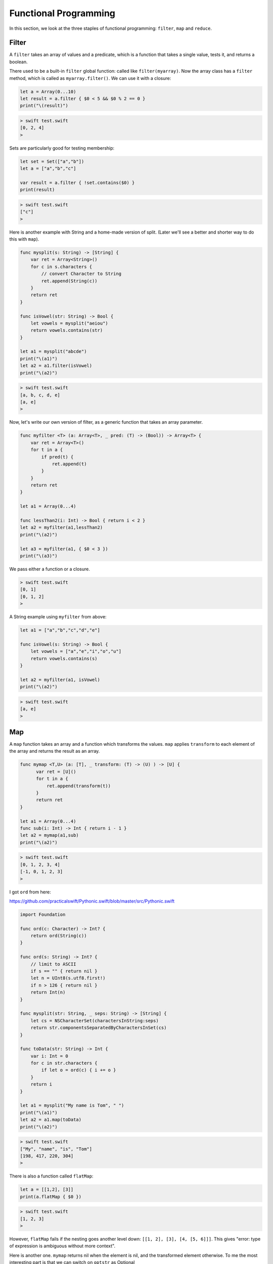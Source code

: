 .. _functional:

######################
Functional Programming
######################

In this section, we look at the three staples of functional programming:  ``filter``, ``map`` and ``reduce``.

------
Filter
------

A ``filter`` takes an array of values and a predicate, which is a function that takes a single value, tests it, and returns a boolean.

There used to be a built-in ``filter`` global function:  called like ``filter(myarray)``.  Now the array class has a ``filter`` method, which is called as ``myarray.filter()``.  We can use it with a closure:

.. sourcecode:: swift

    let a = Array(0...10)
    let result = a.filter { $0 < 5 && $0 % 2 == 0 }
    print("\(result)")

.. sourcecode:: bash

    > swift test.swift
    [0, 2, 4]
    >

Sets are particularly good for testing membership:

.. sourcecode:: swift

    let set = Set(["a","b"])
    let a = ["a","b","c"]

    var result = a.filter { !set.contains($0) }
    print(result)
    
.. sourcecode:: bash

    > swift test.swift
    ["c"]
    >

Here is another example with String and a home-made version of split.  (Later we'll see a better and shorter way to do this with ``map``).

.. sourcecode:: swift

    func mysplit(s: String) -> [String] {
        var ret = Array<String>()
        for c in s.characters {
            // convert Character to String
            ret.append(String(c))
        }
        return ret
    }

    func isVowel(str: String) -> Bool {
        let vowels = mysplit("aeiou")
        return vowels.contains(str)
    }

    let a1 = mysplit("abcde")
    print("\(a1)")
    let a2 = a1.filter(isVowel)
    print("\(a2)")

.. sourcecode:: bash

    > swift test.swift
    [a, b, c, d, e]
    [a, e]
    >
    
Now, let's write our own version of filter, as a generic function that takes an array parameter.
    
.. sourcecode:: swift

    func myfilter <T> (a: Array<T>, _ pred: (T) -> (Bool)) -> Array<T> {
        var ret = Array<T>()
        for t in a {
            if pred(t) { 
                ret.append(t) 
            }
        }
        return ret
    }

    let a1 = Array(0...4)

    func lessThan2(i: Int) -> Bool { return i < 2 }
    let a2 = myfilter(a1,lessThan2)
    print("\(a2)")

    let a3 = myfilter(a1, { $0 < 3 })
    print("\(a3)")

We pass either a function or a closure.

.. sourcecode:: bash

    > swift test.swift
    [0, 1]
    [0, 1, 2]
    >

A String example using ``myfilter`` from above:

.. sourcecode:: swift

    let a1 = ["a","b","c","d","e"]

    func isVowel(s: String) -> Bool {
        let vowels = ["a","e","i","o","u"]
        return vowels.contains(s)
    }

    let a2 = myfilter(a1, isVowel)
    print("\(a2)")
    
.. sourcecode:: bash

    > swift test.swift
    [a, e]
    >

---
Map
---

A ``map`` function takes an array and a function which transforms the values.  ``map`` applies ``transform`` to each element of the array and returns the result as an array.

.. sourcecode:: swift

    func mymap <T,U> (a: [T], _ transform: (T) -> (U) ) -> [U] {
          var ret = [U]()
          for t in a {
              ret.append(transform(t))
          }
          return ret
    }

    let a1 = Array(0...4)
    func sub(i: Int) -> Int { return i - 1 }
    let a2 = mymap(a1,sub)
    print("\(a2)")
    
.. sourcecode:: bash

    > swift test.swift
    [0, 1, 2, 3, 4]
    [-1, 0, 1, 2, 3]
    >

I got ``ord`` from here:

https://github.com/practicalswift/Pythonic.swift/blob/master/src/Pythonic.swift

.. sourcecode:: swift

    import Foundation

    func ord(c: Character) -> Int? {
        return ord(String(c))
    }

    func ord(s: String) -> Int? {
        // limit to ASCII
        if s == "" { return nil }
        let n = UInt8(s.utf8.first!)
        if n > 126 { return nil }
        return Int(n)
    }

    func mysplit(str: String, _ seps: String) -> [String] {
        let cs = NSCharacterSet(charactersInString:seps)
        return str.componentsSeparatedByCharactersInSet(cs)
    }

    func toData(str: String) -> Int {
        var i: Int = 0
        for c in str.characters {
            if let o = ord(c) { i += o }
        }
        return i
    }

    let a1 = mysplit("My name is Tom", " ")
    print("\(a1)")
    let a2 = a1.map(toData)
    print("\(a2)")
    
.. sourcecode:: bash

    > swift test.swift 
    ["My", "name", "is", "Tom"]
    [198, 417, 220, 304]
    >
    
There is also a function called ``flatMap``:

.. sourcecode:: swift

    let a = [[1,2], [3]]
    print(a.flatMap { $0 })
    
    
.. sourcecode:: bash

    > swift test.swift
    [1, 2, 3]
    > 

However, ``flatMap`` fails if the nesting goes another level down:  ``[[1, 2], [3], [4, [5, 6]]]``.  This gives "error: type of expression is ambiguous without more context".
    

Here is another one.  ``mymap`` returns nil when the element is nil, and the transformed element otherwise.  To me the most interesting part is that we can switch on ``optstr`` as Optional

.. sourcecode:: swift

    func mymap<T, U>(x: T?, f: T -> U) -> U? {
      switch x {
      case .Some(let value): return .Some(f(value))
      case .None: return .None
      }
    }

    var optstr: String? = "hello"
    switch optstr {
        case .Some:  print("some")
        case .None:  print("none")
    }
    
    // prints "some"

Apparently, ``.Some`` and ``.None`` are the two possible enum values for an Optional.  (The compiler does not complain about the absence of a ``default`` case).  If we do ``optstr = nil``, the ``print`` statement will give "none".

------
Reduce
------

.. sourcecode:: swift

    let a = 1..<100
    let sum = a.reduce(0, combine: +)
    print(sum)  // 4950

.. sourcecode:: swift

    let a = 1..<10
    let product = a.reduce(1, combine: *)
    print(product)  // 362880 == 10!
    
I haven't used reduce much, in practice.  For some ideas, see:

http://stackoverflow.com/questions/15995/useful-code-which-uses-reduce-in-python


